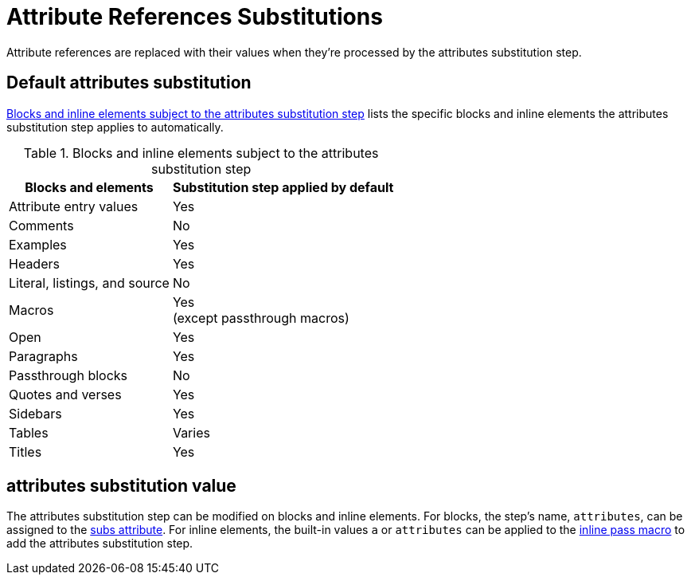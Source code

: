 = Attribute References Substitutions
:navtitle: Attribute References
:table-caption: Table
:y: Yes
//icon:check[role="green"]
:n: No
//icon:times[role="red"]

Attribute references are replaced with their values when they're processed by the attributes substitution step.

== Default attributes substitution

<<table-attributes>> lists the specific blocks and inline elements the attributes substitution step applies to automatically.

.Blocks and inline elements subject to the attributes substitution step
[#table-attributes%autowidth,cols=",^"]
|===
|Blocks and elements |Substitution step applied by default

|Attribute entry values |{y}

|Comments |{n}

|Examples |{y}

|Headers |{y}

|Literal, listings, and source |{n}

|Macros |{y} +
(except passthrough macros)

|Open |{y}

|Paragraphs |{y}

|Passthrough blocks |{n}

|Quotes and verses |{y}

|Sidebars |{y}

|Tables |Varies

|Titles |{y}
|===

== attributes substitution value

The attributes substitution step can be modified on blocks and inline elements.
For blocks, the step's name, `attributes`, can be assigned to the xref:apply-subs-to-blocks.adoc[subs attribute].
For inline elements, the built-in values `a` or `attributes` can be applied to the xref:apply-subs-to-text.adoc[inline pass macro] to add the attributes substitution step.
